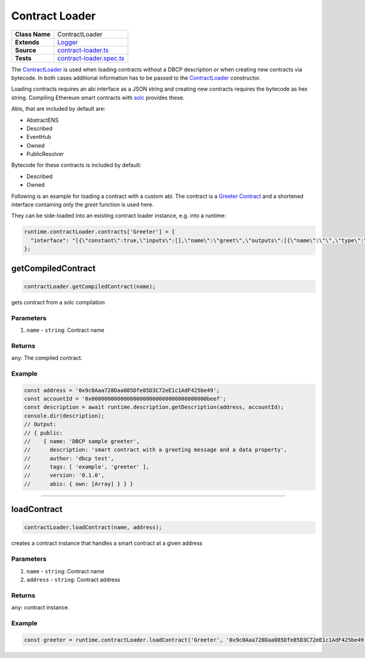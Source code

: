 ================================================================================
Contract Loader
================================================================================

.. list-table:: 
   :widths: auto
   :stub-columns: 1

   * - Class Name
     - ContractLoader
   * - Extends
     - `Logger </common/logger.html>`_
   * - Source
     - `contract-loader.ts <https://github.com/evannetwork/dbcp/tree/master/src/contracts/contract-loader.ts>`_
   * - Tests
     - `contract-loader.spec.ts <https://github.com/evannetwork/dbcp/tree/master/src/contracts/contract-loader.spec.ts>`_

The `ContractLoader <https://github.com/evannetwork/dbcp/blob/master/src/contracts/contract-loader.ts>`_ is used when loading contracts without a DBCP description or when creating new contracts via bytecode. In both cases additional information has to be passed to the `ContractLoader <https://github.com/evannetwork/dbcp/blob/master/src/contracts/contract-loader.ts>`_ constructor.

Loading contracts requires an abi interface as a JSON string and creating new contracts requires the bytecode as hex string. Compiling Ethereum smart contracts with  `solc <https://github.com/ethereum/solidity>`_ provides these.

Abis, that are included by default are:

- AbstractENS
- Described
- EventHub
- Owned
- PublicResolver

Bytecode for these contracts is included by default:

- Described
- Owned 

Following is an example for loading a contract with a custom abi. The contract is a `Greeter Contract <https://github.com/evannetwork/dbcp/blob/master/contracts/Greeter.sol>`_ and a shortened interface containing only the `greet` function is used here.

They can be side-loaded into an existing contract loader instance, e.g. into a runtime:

.. code-block:: javascript

    runtime.contractLoader.contracts['Greeter'] = {
      "interface": "[{\"constant\":true,\"inputs\":[],\"name\":\"greet\",\"outputs\":[{\"name\":\"\",\"type\":\"string\"}],\"payable\":false,\"stateMutability\":\"view\",\"type\":\"function\"}]",
    };


.. _contract_loader_getCompiledContractn:

getCompiledContract
===================

.. code-block:: javascript

    contractLoader.getCompiledContract(name);

gets contract from a solc compilation

----------
Parameters
----------

#. ``name`` - ``string``: Contract name

-------
Returns
-------

``any``: The compiled contract.

-------
Example
-------

.. code-block:: javascript

    const address = '0x9c0Aaa728Daa085Dfe85D3C72eE1c1AdF425be49';
    const accountId = '0x000000000000000000000000000000000000beef';
    const description = await runtime.description.getDescription(address, accountId);
    console.dir(description);
    // Output:
    // { public: 
    //    { name: 'DBCP sample greeter',
    //      description: 'smart contract with a greeting message and a data property',
    //      author: 'dbcp test',
    //      tags: [ 'example', 'greeter' ],
    //      version: '0.1.0',
    //      abis: { own: [Array] } } }

------------------------------------------------------------------------------

.. _contract_loader_loadContract:

loadContract
===================

.. code-block:: javascript

    contractLoader.loadContract(name, address);

creates a contract instance that handles a smart contract at a given address

----------
Parameters
----------

#. ``name`` - ``string``: Contract name
#. ``address`` - ``string``: Contract address

-------
Returns
-------

``any``: contract instance.

-------
Example
-------

.. code-block:: javascript

    const greeter = runtime.contractLoader.loadContract('Greeter', '0x9c0Aaa728Daa085Dfe85D3C72eE1c1AdF425be49');
